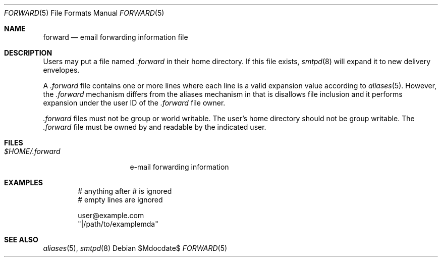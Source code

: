 .\"	$OpenBSD$
.\"
.\" Copyright (c) 2012 Gilles Chehade <gilles@openbsd.org>
.\"
.\" Permission to use, copy, modify, and distribute this software for any
.\" purpose with or without fee is hereby granted, provided that the above
.\" copyright notice and this permission notice appear in all copies.
.\"
.\" THE SOFTWARE IS PROVIDED "AS IS" AND THE AUTHOR DISCLAIMS ALL WARRANTIES
.\" WITH REGARD TO THIS SOFTWARE INCLUDING ALL IMPLIED WARRANTIES OF
.\" MERCHANTABILITY AND FITNESS. IN NO EVENT SHALL THE AUTHOR BE LIABLE FOR
.\" ANY SPECIAL, DIRECT, INDIRECT, OR CONSEQUENTIAL DAMAGES OR ANY DAMAGES
.\" WHATSOEVER RESULTING FROM LOSS OF USE, DATA OR PROFITS, WHETHER IN AN
.\" ACTION OF CONTRACT, NEGLIGENCE OR OTHER TORTIOUS ACTION, ARISING OUT OF
.\" OR IN CONNECTION WITH THE USE OR PERFORMANCE OF THIS SOFTWARE.
.\"
.Dd $Mdocdate$
.Dt FORWARD 5
.Os
.Sh NAME
.Nm forward
.Nd email forwarding information file
.Sh DESCRIPTION
Users may put a file named
.Pa .forward
in their home directory.
If this file exists,
.Xr smtpd 8
will expand it to new delivery envelopes.
.Pp
A
.Pa .forward
file contains one or more lines where each line is a valid expansion
value according to
.Xr aliases 5 .
However, the
.Pa .forward
mechanism differs from the aliases mechanism in that is disallows
file inclusion and it performs expansion under the user ID of the
.Pa .forward
file owner.
.Pp
.Pa .forward
files must not be group or world writable.
The user's home directory should not be group writable.
The
.Pa .forward
file must be owned by and readable by the indicated user.
.Sh FILES
.Bl -tag -width $HOME/.forward -compact
.It Pa $HOME/.forward
e-mail forwarding information
.El
.Sh EXAMPLES
.Bd -literal -offset indent
# anything after # is ignored
# empty lines are ignored

user@example.com
"|/path/to/examplemda"
.Ed
.Sh SEE ALSO
.Xr aliases 5 ,
.Xr smtpd 8
